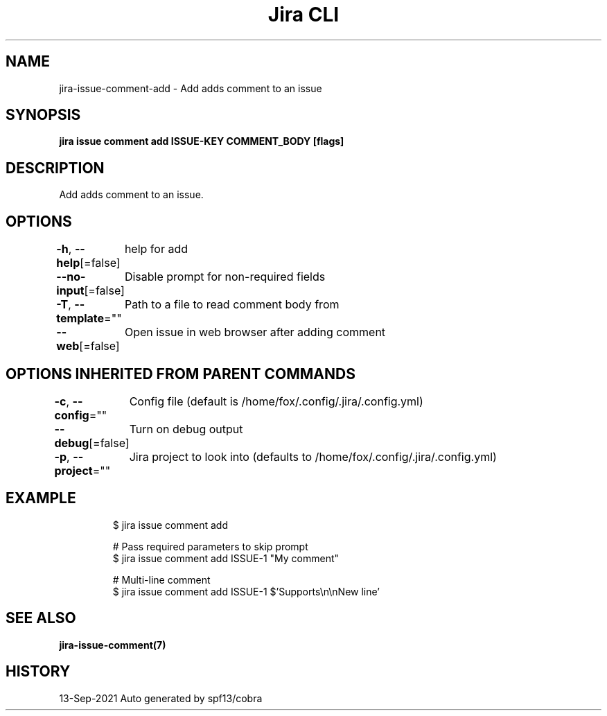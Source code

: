 .nh
.TH "Jira CLI" "7" "Sep 2021" "Auto generated by spf13/cobra" ""

.SH NAME
.PP
jira-issue-comment-add - Add adds comment to an issue


.SH SYNOPSIS
.PP
\fBjira issue comment add ISSUE-KEY COMMENT_BODY [flags]\fP


.SH DESCRIPTION
.PP
Add adds comment to an issue.


.SH OPTIONS
.PP
\fB-h\fP, \fB--help\fP[=false]
	help for add

.PP
\fB--no-input\fP[=false]
	Disable prompt for non-required fields

.PP
\fB-T\fP, \fB--template\fP=""
	Path to a file to read comment body from

.PP
\fB--web\fP[=false]
	Open issue in web browser after adding comment


.SH OPTIONS INHERITED FROM PARENT COMMANDS
.PP
\fB-c\fP, \fB--config\fP=""
	Config file (default is /home/fox/.config/.jira/.config.yml)

.PP
\fB--debug\fP[=false]
	Turn on debug output

.PP
\fB-p\fP, \fB--project\fP=""
	Jira project to look into (defaults to /home/fox/.config/.jira/.config.yml)


.SH EXAMPLE
.PP
.RS

.nf
$ jira issue comment add

# Pass required parameters to skip prompt 
$ jira issue comment add ISSUE-1 "My comment"

# Multi-line comment
$ jira issue comment add ISSUE-1 $'Supports\\n\\nNew line'


.fi
.RE


.SH SEE ALSO
.PP
\fBjira-issue-comment(7)\fP


.SH HISTORY
.PP
13-Sep-2021 Auto generated by spf13/cobra
